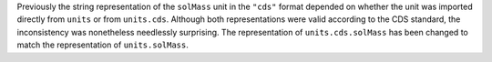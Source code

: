 Previously the string representation of the ``solMass`` unit in the ``"cds"``
format depended on whether the unit was imported directly from ``units`` or
from ``units.cds``.
Although both representations were valid according to the CDS standard, the
inconsistency was nonetheless needlessly surprising.
The representation of ``units.cds.solMass`` has been changed to match the
representation of ``units.solMass``.
